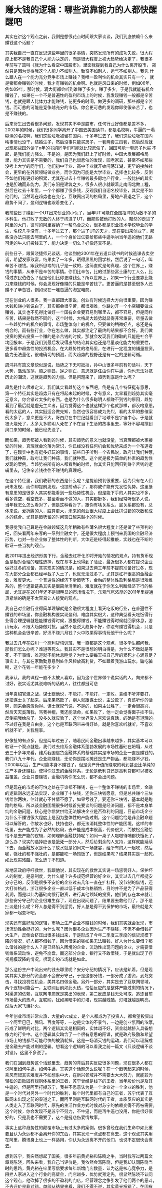 * 赚大钱的逻辑：哪些说靠能力的人都快醒醒吧

其实在讲这个观点之前，我倒是想很花点时间跟大家谈谈，我们到底依赖什么来
赚钱这个话题？


其实我自己一直在反思这些年里的很多事情，突然发现所有的成功失败，很大程
度上都不是我自己个人能力决定的，而是很大程度上被大趋势给决定了，我很多
年前写了篇叫《我为什么看空中国股市》，里面我提到我自己为什么离开股市，
突然只是因为觉得我这个人能力不如别人，勤奋不如别人，运气不如别人，我凭
什么跟人在一个能力充分竞争市场上赚钱？我唯一盈利性的机会其实只有一个，
就是猪都会赚钱的时候，我才有赚钱的机会啊。也就是风口来的时候，例如06年，
例如09年，那时候，满大街都会听到谁赚了多少，赚了多少，于是我就能有机会
赚钱了，如果在一个不是普遍性的盈利市场上的时候，我发现赚钱一般都是辛苦
钱，也就是跟人比体力才能赚钱，花更多的时间，做更多的调研，那些都是辛苦
钱。而可悲的可能是竞争越充分的市场，你会更可悲的发现你即使很辛苦了，也
是不赚钱的。


后来衍生出去看很多问题，发现其实不单是股市，任何行业好像都是差不多，
2002年的时候，我们很多同学离开了中国去美国读书，都是名校啊，牛逼的一塌
糊涂的名校啊，我们这些垃圾被留在国内，十多年过去了，我们这些垃圾在国内
啥事情也没干，结婚生子，然后没事只能买房子，一套两套三四套，然后然后就
发现那些国外读了n年的书的同学们可能就比较悲催了，回国可能一套房子也买
不起，是我们能力强么，不是的，是因为我们赶上了好时候，中国大发展都格局
里，能力其实是不需要的，我们自己也很悲催的发现，回老家去，甚至不如那些
没考上大学的同学们，他们初中毕业、高中毕业就开始闯荡江湖，更早的接触社
会，更早的在外贸领域做业务，而你因为可能是大学毕业，选择也比较多，反倒
不如他们有更好的积累，尤其在过去十年赚钱最多房地产行业，一般比拼的其实
也是胆魄而非能力，我们东阳是建筑之乡，很多人很小就跟着走南闯北做工程，
然后在过去十年里，一个个都赚了很多钱，反观我们自诩名校毕业，其实是不如
他们的，当然现在趋势也在变化，互联网出现的格局里，房地产衰退之下，这个
趋势不同了，盈利逻辑也跟着变化了。


我前些日子碰到一个UT出来创业的小伙子，当年UT可能在全国招聘的为数不多的
本科生，他打败了无数的人终于挤进了UT，而那些被他打败的人，黯然的走进了
阿里的大门，彼时的阿里容纳了一帮乌合之众，很多都是职业技术学校毕业的学
生，名校几乎没有，十多年过去了，那个进了UT的天才，现在要出来创业了，那
些没办法只能去阿里的人，一个个身价过亿要给那些牛逼哄哄当年逼的他们无路
可走的牛人们投钱去了，能力决定一切么？好像还真不是。


前些日子，跟黄晓捷师兄谈话，他谈到他2001年在五道口读书的时候逃课去卖空
调，希望发家致富，结果卖了一年多，晒得黑黑的回学校，然后说了一句话，叫
辛苦不赚钱。跟我所思考的几乎是一致的，这简直就是句真理，这个世界上，赚
钱的事情，从来不是辛苦的事情。你们比辛苦，比的过那些富士康的工人么，比
得过农民伯伯么？但是他们比你更赚钱么？所以世界上，如果一个行业要靠比能
力来赚钱的时候，你会发现好像赚的只能是辛苦钱了。更苦逼的是甚至很多人还
赚不了辛苦钱，例如现在一堆苦逼的淘宝电商。


现在创业的人很多，我一直都跟大家说，创业有时候选择大方向很重要，因为赚
大钱和赚小钱说白了，其实都会很辛苦，都很艰难，你路边开一个小店铺要做成
赚钱，其实也不见得比做好一个国有企业要容易到哪里去，都不容易，但是同样
辛苦，结果是截然不同的，这个时候，大格局大趋势就显得非常重要，尽量去做
一些趋势性的机会的事情，市场整体向上的机会，只要做的稍微好点，总还是有
机会的，而有些行业，你在怎么做，其实都注定了最终的结果都不会好。我们做
投资的要去投资一个赚的是辛苦钱的时候，那就会发现我们赚取的只能是社会平
均回报率，于是我们到最后发现得出的结论其实也还是尽量淡化能力的重要性，
更多看中趋势性的投资机会，在大趋势性的格局里，在进行一定程度的铺量投资，
能力无法量化，很难确切的预测，而大趋势的视野还是有一定的逻辑可循。


周鸿祎有篇文章貌似是说，趋势之下无可抵挡，孙中山很多年前有句话叫，天下
大势，浩浩荡荡，顺之则昌，逆之则亡，意思就是任由你在牛逼，你也无法对抗
历史的潮流，这就是趋势的力量。但是问题来了，趋势到底是什么呢？


趋势是什么很难定义，我们其实看趋势这个东西吧，倒是有几个特征挺有意思，
第一个特征其实是趋势只有在将起未起的时候，才有意义，太早看到趋势其实毫
无意义，你会错过太多的东西。也是为什么很多聪明人都赚不到钱的原因，趋势
看到了最后就是虚无主义者，因为觉得这个也就这样那个也就那样，都没啥意思，
看的太远的人，其实挺适合做先知，当然也很容易成为先烈，看的太早的悲催案
例太多了，意义更是不大，哥白尼在中世纪就看到了地球不是宇宙中心，于是就
被火烧死了，太多太多聪明人死在了不在当下生活的故事里去，等好不容易撑到
风口来的时候，他已经先没了。


而如果，趋势都被人看到的时候，其实趋势的意义也就没量，当真理都被大家接
受的时候，真理就会沦落为常识，你已经没有任何机会和优势来成为一个布道者
了，在现实中也有挺多好玩的事情，前些日子听到一个农民说，政府让我们种葱，
我们就种蒜，政府让我们种蒜，我们就种葱。这个就是极为简单的朴素的趋势性
发现的案例。当趋势被所有的人都看到的时候，你其实只能回归到赚辛苦钱的逻
辑里去，记住辛苦钱往往不赚钱的真理吧。


在这个特征里，我们收获的东西是什么呢？是提前预判很重要，因为只有在人们
尚未发现，而你却提前发现，也提前动手了，那你或许能有先发性优势。这里挺
有意思的是很多人其实都能看到一些趋势性机会，但是能下手的人其实也不多，
看多做空，看空做多，甚至看而不做的人，其实都挺多，我们经常听很多人说，
当年我怎么怎么看对了，但是这种看对了，跟你有啥关系么，屁关系都没有，总
体来说，爱折腾的人，胜算更大，未来的创业很大程度上会比拼试错的次数和成
本的综合。尤其是趋势留的时间窗口越来越小的时候。


我感觉我自己算是在金融领域这几年稍微有些薄名很大程度上还是做了些预判的
吧，回头看两年来写的一系列金融文字，还是很大程度上预判来我国的金融经济
形势，也对一些企业做了整体性的判断，大体还是经得起推敲，实践也在不断的
验证一些当初的观点。


我2011年提出经济形势下行，金融去杠杆化即将开始的情况的观点，持有货币现
金是相对合理的理性选择，现在基本上也得到了验证，最近很多人都在提说企业
做好过冬的准备，其实现实的情况是，如果过去两三年前不提前准备好过冬，现
在大部分企业都已经半截子入土了，也就无法过冬了。尤其是杠杆很高的金融企
业，难度更大。一个普遍性的经济下滑趋势下，金融的整体性盈利格局是很难维
系的，整个逻辑链条其实是很简单清晰的，难度就在于你怎么判断经济下行的格
局，尤其是在2011年还不是很明显的市场情况下，乐观气氛浓厚的2011年里提通
货紧缩的确是不太容易让人接受的观点。


我自己对金融行业得简单理解就是金融很大程度上看天吃饭的行业，在普遍性不
赚钱的市场里，你金融机构要实现盈利，难度其实很大，这种典型看天吃饭得行
业得合理逻辑就是能赚钱得时候，狠狠得赚钱，不能赚钱得时候就回家休息，游
山玩水。不跟大趋势做对抗，当然不是说大趋势不好，你没有赚钱得机会，只是
这种机会会很辛苦，好汉不赚六月钱？火中取栗得事情玩他干什么呢？


我过去几年在四川一个高利贷培训班，我一直都是这个观点，很多学生都问我，
那我们怎么办呢？难道等死么。我其实不是很想的明白得是，为什么不做就是等
死，不干事情，难道就不能休息睡觉？为什么要每天把自己弄的累死才心满意足？
事实上，与其在家勤勤恳恳到处作风控放高利贷，不如跟着我游山玩水，骗吃骗
喝，这个花钱一年能花多少？


我承认，我的课程一直不太被人喜欢，因为这个世界做个说实话的人，向来都不
讨好，说实话尤其说难听的话的人，往往都挺可悲


当年袁绍官渡之战，谋士跟他说，不能打，不能打，一定败。袁绍不听非要打，
还把谋士关了起来，后来果然败了，别人就跟谋士说，主公败了，真该听你的话
啊，回来会感激你得。谋士就叹气说，不是的，如果主公胜了，一定会很高兴，
然后天天奚落我，骂我神棍，我还能活命，如果败了，他一定会觉得面子挂不住，
反倒把我给杀了。没多久就应验了，这个世界没人喜欢说真话，的确是有道理的。
不过好在我是自由身，这个也是互联网带来得好处，就是你喜欢听就听，不喜欢
听就不听，关我屁事。


好像扯的有点多，但是两年过去了，随着民间金融出事越来越多，其实基本可以
验证一个观点就是，我们过去维系金融体系蓬勃发展的市场性基础在坍塌，从过
去三十多年来看，维系我国信贷金融体系的基础其实是市场的企业一直是赚钱的，
我们八九十年代，企业能赚钱，无论你是摆地摊还是生产物品，都能赚不少钱，
2000年以后，生产可能本身不赚钱了，但是资产升值所赚取的利润甚至比单纯的
生产本身还赚钱，使得你过去的金融体系，无论是低利贷还是高利贷都可以被收
益覆盖，企业只要赚钱，金融机构你怎么玩，都不会出问题。


但是现在的市场的可怕之处在于谁都不赚钱，在一个整体不赚钱的市场里，金融
的逻辑则永远无法实现，企业赚了十块钱，还你三块钱愿意，但是总共赚个三块
钱给你两块，估计就心不甘情不愿了，如果亏钱了，要还你三块钱，基本就是跑
路的格局，所以谈金融困境很多时候首先要谈的问题是经济问题，都不是本身单
纯的金融问题，核心是你信贷供给无法解决企业是否盈利的问题，目前市场企业
为什么不赚钱很大程度上是因为整体性的产能过剩，这个问题恰恰是非金融命题
可以解答的，你放水也好，扶持也好，都无法消耗整体性的产能困境，这样的市
场里，去产能成为了必然的格局，去产能是成本很高，代价很大，而放松金融恰
恰不是去产能的逻辑，如何理解金融扶持呢？如同一桌子人嗷嗷待哺都快饿死了，
怎么办？现实的选择应该是饿死一部分人，然后给剩余的人支持，这样就能延续
下去，而金融放水是什么？放水就是如同来一场盛宴，给所有的人一起吃，然后
呢，强壮的和不强壮的，是都能吃一场饱饭了，但是结果呢？结果其实是一起死。
如此现实残酷，怎么选？不知道。


某地区政府呼吁救世，我跟他说，其实现在的救世其实说一场惩罚好人，保护坏
人的制度，是恶制度，为什么呢？许多规范经营的好企业，其实过去几年都挺安
分守己的，反倒是很多不安份的企业过去几年一直在扩杠杆，没节制的借钱，还
大打价格战，浙江很多企业一直以低于成本价格销售，目的并不是为了产品获得
利润，而是以此为基础向银行融资，进行其他领域的投资，他们的存在本来就让
那些安分守己的企业很难生存了，现在出现问题了，结果要去救他们了，那不是
扯淡是什么呢？坏人总是得不到惩罚，好人总是得不到保护的市场，最终就是大
家都一起变坏吧。


现实还有些好玩的逻辑，市场上生产企业不赚钱的时候，我们其实就会发现，市
场流动性会挺好的，为什么呢？因为很多企业因为生产不赚钱，不但不会借钱扩
大生产，反倒会挤压出很多钱出来，于是形成了今年二季度三季度的信贷规模下
降的情况，好人都不借钱了，因为借来的钱如果无法赚钱，好人为什么要借？那
么借钱的是什么人？是已经陷入困境的企业，流动性出现问题的企业，才需要借
钱维系流动性，避免不崩盘，而这部分企业，银行又不敢借钱，于是就出现了存
贷规模双降的情况，很现实的市场就是如此。


那么这份生产中流出来的钱去哪里呢？安分守纪的情况下，应该是趴着，但是现
实其实大部分的资金都不会安分守己，于是这部分钱，一部分成了游资，到处突
击，寻找投机性机会，美其名曰做金融。另外一部分，其实是去了互联网领域，
两个逻辑可能合一，互联网目前如此火热，恰恰反应的是整体产能过剩的情况下，
对渠道的依赖，互联网电商就是突出的表现，第二反应是钱无处可取，追逐目前
市场最大的热点，互联网，犹如黑暗中的灯塔，现实越残酷，灯塔就越是明亮，
然后大家飞蛾扑火。


今年创业市场非常火热，大量的vc成立，是个人都成为了投资人，都希望投资出
一个阿里巴巴，腾讯、百度等等，一边是实体的不景气，一边是创业氛围的浓厚，
形成了鲜明的对比，两个逻辑其实是相同的，实体越不好，资金就越挤入具备想
像力的行业中。这个逻辑其实暗含了一个很有意思的阳谋，就是政府鼓励和希望
市场上的钱都尽可能尽快的被消耗掉，这是一场消灭钱的运动，我们可以理解成
是金融去产能过剩的逻辑。想看这个逻辑的可以看我之前一篇文《只谈逻辑不谈
对错》，这里不多说了。


我们在回到趋势这个话题里去，趋势的背后其实反应很多问题，现在很多人都在
说阿里如何牛逼，如何牛逼，其实这个话题怎么说呢？在一个趋势起来的时候，
乘风而起其实难度并不如想象中大，在新兴领域并不需要太大大努力，就能较为
轻松的击败固有规则体系里的王者，苏宁曾经是线下的王者，当年股价也是及其
牛逼的，但是阿里打掉苏宁，我并不愿意认为是一个企业对一个企业的胜利，他
是一个时代对另外一个时代的胜利，每个时代里都有自己的王者，苏宁代表了互
联网未出现之前的渠道之王，而阿里则是互联网时代的王者，本质反应的其实是
人类走入了互联网时代，原先的生活作业方式时候对苏宁的依赖变得不再被需要。
这个时候，你会发现不是苏宁不努力，不牛逼，而是再牛逼也没用，你是很好很
好的，只是我也不需要了，这个是挺悲伤爱情故事。


事实上这种趋势性的颠覆市场上有过太多的案例，很多曾经在我们生命中如此重
要且认为永远都不会离开你的东西，其实发现一点点都在离去，这个观点其实用
在阿里、腾讯身上也上一样适用，你认为永远离不开的他们，也说不定很快会离
去。


想到苏宁，我突然想起了国美，很多年前黄光裕和陈晓之争，当时我写过两篇文
章骂陈晓，回头来看，我自己当评价是，我依然会骂陈晓，但是我却认同陈晓当
时的思路，黄光裕在牢里写信要求每年新增门店数量，认为这是核心竞争力，是
阻拦人家进入这个行业的高壁垒，门店越多，优势就预定先，很显然陈晓不认同
这个观点，他砍掉了很多的不盈利的门店，经营理念之争引发了他们两个的恶斗，
不去评价是非对错，单纯从结果来看，我们不得不说，其实黄光裕错了，在固有
规则和体系里，门店越多，优势越明显，但是人类进入了互联网时代的时候，发
现，门店越多，其实你是死的越快的，因为你做的再好再好，人们都不回来了，
都不需要你了。而当你认识清楚这个趋势的时候，你要掉头的时候，你发现你压
根无法回头，庞大的门店数量都是你的负担，而不是你的优势。你必须先自我革
命，让自己归零，才能跟人家一条起跑线上，但是人家会等你么？即使一条起跑
线了，你能保证你一定能在新规则下玩得过人家么？


这个就是可怕的趋势之争，不同纬度体系里的竞争是极其可怕的，压根不是单纯
和纯粹的能力之争了。互联网其实是个底层革命，改变很多的生产作业方式，从
而使得固有生产作业方式上的一系列王者的优势丧失。因为互联网这个技术，我
们被改变了很多，在很多行业都日益被互联网的今天，金融业不可避免受到波及，
但是事实上金融业由于是低频交易，他所受到的波及并不如对其他行业影响大，
但是又由于金融业的客单价高，这种变革带来的影响力却很大。


这里其实我想讲下互联网下，对金融业的几个趋势性的改变，我最近很关注众筹，
前几天跟红杉资本也谈到过这个话题，其实我想说互联网出现对早期投资的改变
是比较现实的，最大的特征就是互联网使得投资非专业化的趋势大幅度加强，怎
么理解呢？


原先的社会体系里，投资其实是很高大上的行业，投资人每天打高尔夫，住五星
级酒店，一堆人找他要钱，然后他给钱，感觉很爽，再过去那个年代里，钱是极
其重要的门槛，无论是投资还是创业，钱都是重要的门槛，你没个几千万在手，
做什么投资，其实几千万可能都不够，创业也是，阿里在十年前拿到了投资基本
上就可以把别的竞争对手给灭了，拿到钱和没拿到钱的竞争压根不再一个层面上。
所以投资人的高大上很大程度上是钱堆积出来的，他选了谁，谁可能就能快速成
长，远超越同行。


但是走到了今天两个明显变化，第一个是有钱人越来越多，越来越多的有钱人现
在都进入了投资领域，随便个土豪都能拿出个几千万做投资的时候，我们发现高
大上的投资已经彻底庸俗化了，而且原先被认为是专业性很强的行业其实被土豪
也冲击的七零八落的，专业机构估值个千八万的项目，土豪一进来就轻松把你击
垮，人家以亏了都无所谓的心态跟你玩，你很难玩的过他们，这种业余投资人的
出现，对专业化还是有一定要求的行业来说是很可怕的，而互联网的出现是进一
步加剧这个特征，互联网出现以后，让更多没什么钱的人凑在一起能量甚至超越
了土豪。这个逻辑，越来越会得到验证，而且趋势呈现加强的态度，大量屌丝拿
出无所谓亏得起的钱合投一些靠谱不靠谱的项目，然后拼了命的充当义务推广员
的作用，帮助项目快速成长，我们最终发现，以前一千个人想创业只有一百个人
能创业的时代过去了，现在一千个人想创业九百个人能创业了，为什么，因为市
场给了很多的办法给他钱，钱不是门槛的时候，市场越来越公平，能力竞争越来
越充分。


在早期投资格局里还采取传统基金的方式进行投资的逻辑，我个人感觉其实难度
挺大的，现在的投资是两头当孙子，拿钱时候当孙子，投资项目时候也当孙子，
我反正是不会去想做这种事情的，给人钱还看人脸色，这种钱不如不赚。


扯淡的有点多，我们再来谈谈，趋势的第二个特征是什么？是随机偶然不可测。
我们看到很多是因为技术的不可替代性，群体性特征的不可测性。使得技术是不
可琢磨的，而且群体性特征的兴起使得热点不断被改变，社会整体的无意识，你
很难把握未来趋势的机会在哪里。关于为什么社会整体的无意识，可以看我书章
节里大数据这个章节。这里不多说了。


我自己观察和发现，世界上能跟着趋势赚钱的是两类人，一类人是马云、黄晓捷
这样的人，他们天生具备敏锐的嗅觉，对于市场的理解很通透，而且执行力很强，
天生爱折腾，且够狠，对自己能狠下心来的人，都能成点事情，如果看准来方向，
能成大事。


还有一类人压根不存在所谓选择一说，他们中绝大多数人所谓跟着趋势赚钱，并
不是主动意识的结果，而是被动选择的结果，他们被社会的洪流抛向了不同的领
域，然后就是花落谁家是谁家的格局，有人成事，有人败事，无非是祖坟冒青烟
的结果罢了，94年被下岗的人，后来都能赚点小钱，而那些不下岗的员工，现在
估计得下岗了，02年进不了银行得人，去了房地产或者去了阿里，现在赚了大钱。
在过去的十多年里面，我们这个逻辑和趋势很明显，决定你是否赚大钱的逻辑，
不是选择，不是能力，而是运气，对，就是运气。我一直跟很多人说这个世界，
你赚小钱才是能力，赚大钱其实是靠命的，你努力勤奋，现在的社会，让你能过
比较好的生活，但是，并不是努力勤奋就能让你成为马云马化腾的，命格不再，
就别瞎想了。


其实我在台湾大学做演讲的时候提过一个叫中美教育比较的观点，我们发现美国
赚大钱的人都是名校毕业，至少考上了名校，美国要上名校，也是不容易的，都
是牛人，但是中国其实赚大钱的很少是名校毕业的，首富也只是杭州师范大学而
已，不是说这个学校不好，至少没有清华北大好，这个大家总是要认的吧。那么
这里说明的问题是什么呢？


是因为大爆发的年代里，越是底层越容易被抛向不一样的社会洪流，而不一样的
洪流，往往会有大机遇，很多人没得选择，更不会走固有的社会路径，也就更容
易被抛弃社会的大趋势之中去。我们过去十年的趋势性机会，不是互联网，互联
网其实是最近一两年的趋势，过去十年的趋势性机会其实是资产升值，大量的房
地产商在过去十年的盈利能力其实是极强的，只是趋势一旦逆转以后，互联网很
轻松的就击垮了这个固有的社会趋势，不是房地产不行，也不是互联网太牛逼，
而是社会趋势转化很快，在过去房地产是趋势的格局下，你会发现，我们曾经很
多年的首富五十强，都是房地产老板，还有曾经的煤老板，他们的出身都极低，
为什么呢？很多人其实到现在也没弄明白他们是怎么赚这个钱的，很多人都会把
自己都成功归结为能力的结果，事实上这个是最大的可悲，哪里有什么能力的结
果呢？你刚好在适合的年代碰巧做对了一件事情而已，然后以后就长期坚持这种
策略，坚持固有的逻辑去做事情的话，结果可能会死的很惨。


妹的，每次到了正题的时候，就会发现写不下去了，互联网改变社会的几个趋势，
其实几次演讲我都提过，互联网金融的趋势性机会到是没有怎么提，为什么呢？
是因为底层架构改变的过程中，金融业是随之改变的，小逻辑必然是服从大逻辑
的，所以看清楚互联网的趋势性变化，更有现实性意义。（来源：大家投，作者
佚名）
